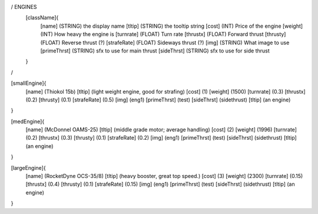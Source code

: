 / ENGINES 
	[className]{	
		[name]	      (STRING) the display name
		[tltip]       (STRING) the tooltip string
		[cost]        (INT)    Price of the engine
		[weight]      (INT)    How heavy the engine is
		[turnrate]    (FLOAT)  Turn rate
		[thrustx]     (FLOAT)  Forward thrust
		[thrusty]     (FLOAT)  Reverse thrust (?)
		[strafeRate]  (FLOAT)  Sideways thrust (?)
		[img]         (STRING) What image to use
		[primeThrst]  (STRING) sfx to use for main thrust
		[sideThrst]   (STRING) sfx to use for side thrust
	}
/

[smallEngine]{
	[name]	      (Thiokol 15b)
	[tltip]       (light weight engine, good for strafing)
	[cost]        (1)
	[weight]      (1500)
	[turnrate]    (0.3)
	[thrustx]     (0.2)
	[thrusty]     (0.1)
	[strafeRate]  (0.5)
	[img]         (eng1)
	[primeThrst]  (test)
	[sideThrst]   (sidethrust)
	[tltip]		(an engine)
}

[medEngine]{
	[name]	      (McDonnel OAMS-25)
	[tltip]       (middle grade motor; average handling)
	[cost]        (2)
	[weight]      (1996)
	[turnrate]    (0.2)
	[thrustx]     (0.3)
	[thrusty]     (0.1)
	[strafeRate]  (0.2)
	[img]         (eng1)
	[primeThrst]  (test)
	[sideThrst]   (sidethrust)
	[tltip]		(an engine)
}


[largeEngine]{
	[name]	      (RocketDyne OCS-35/8)
	[tltip]       (heavy booster, great top speed.)
	[cost]        (3)
	[weight]      (2300)
	[turnrate]    (0.15)
	[thrustx]     (0.4)
	[thrusty]     (0.1)
	[strafeRate]  (0.15)
	[img]         (eng1)
	[primeThrst]  (test)
	[sideThrst]   (sidethrust)
	[tltip]		(an engine)
}